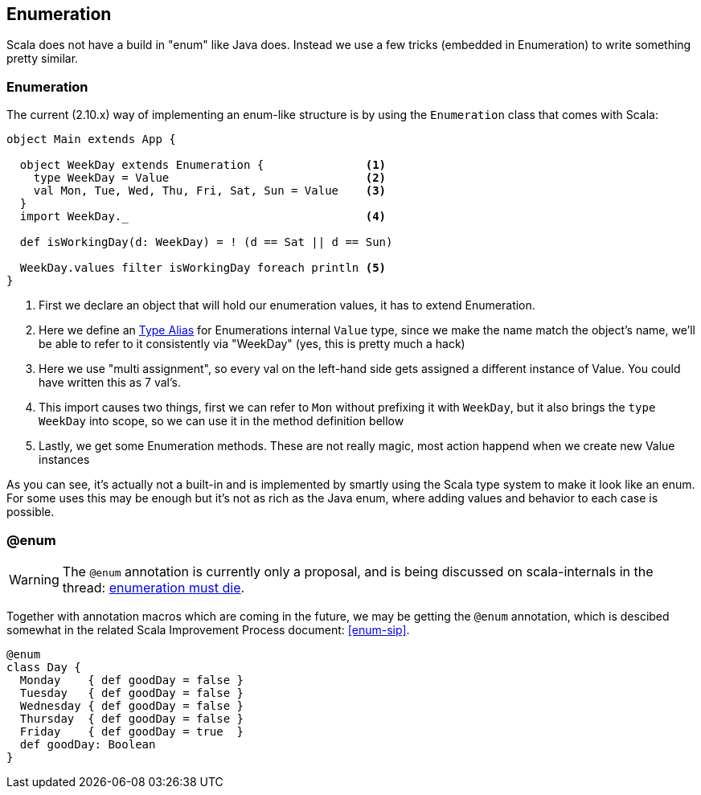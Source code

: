 == Enumeration

Scala does not have a build in "enum" like Java does. 
Instead we use a few tricks (embedded in Enumeration) to write something pretty similar.

=== Enumeration
The current (2.10.x) way of implementing an enum-like structure is by using the `Enumeration` class that comes with Scala:

```scala
object Main extends App {

  object WeekDay extends Enumeration {               <1>
    type WeekDay = Value                             <2>
    val Mon, Tue, Wed, Thu, Fri, Sat, Sun = Value    <3>
  }
  import WeekDay._                                   <4>

  def isWorkingDay(d: WeekDay) = ! (d == Sat || d == Sun)

  WeekDay.values filter isWorkingDay foreach println <5>
}
```
<1> First we declare an object that will hold our enumeration values, it has to extend Enumeration.
<2> Here we define an <<type-alias,Type Alias>> for Enumerations internal `Value` type, since we make the name match
    the object's name, we'll be able to refer to it consistently via "WeekDay" (yes, this is pretty much a hack)
<3> Here we use "multi assignment", so every val on the left-hand side gets assigned a different instance of Value. You could have written this as 7 val's.
<4> This import causes two things, first we can refer to `Mon` without prefixing it with `WeekDay`, but it also brings the `type WeekDay` into scope, so we can use it in the method definition bellow
<5> Lastly, we get some Enumeration methods. These are not really magic, most action happend when we create new Value instances

As you can see, it's actually not a built-in and is implemented by smartly using the Scala type system to make it look like an enum.
For some uses this may be enough but it's not as rich as the Java enum, where adding values and behavior to each case is possible.

=== @enum

WARNING: The `@enum` annotation is currently only a proposal, and is being discussed on scala-internals in the thread: https://groups.google.com/forum/#!topic/scala-internals/8RWkccSRBxQ%5B101-125-false%5D[enumeration must die].

Together with annotation macros which are coming in the future, we may be getting the `@enum` annotation, which is descibed somewhat in the related Scala Improvement Process document: <<enum-sip>>.

```scala
@enum
class Day {
  Monday    { def goodDay = false }
  Tuesday   { def goodDay = false }
  Wednesday { def goodDay = false }
  Thursday  { def goodDay = false }
  Friday    { def goodDay = true  }
  def goodDay: Boolean
}
```

